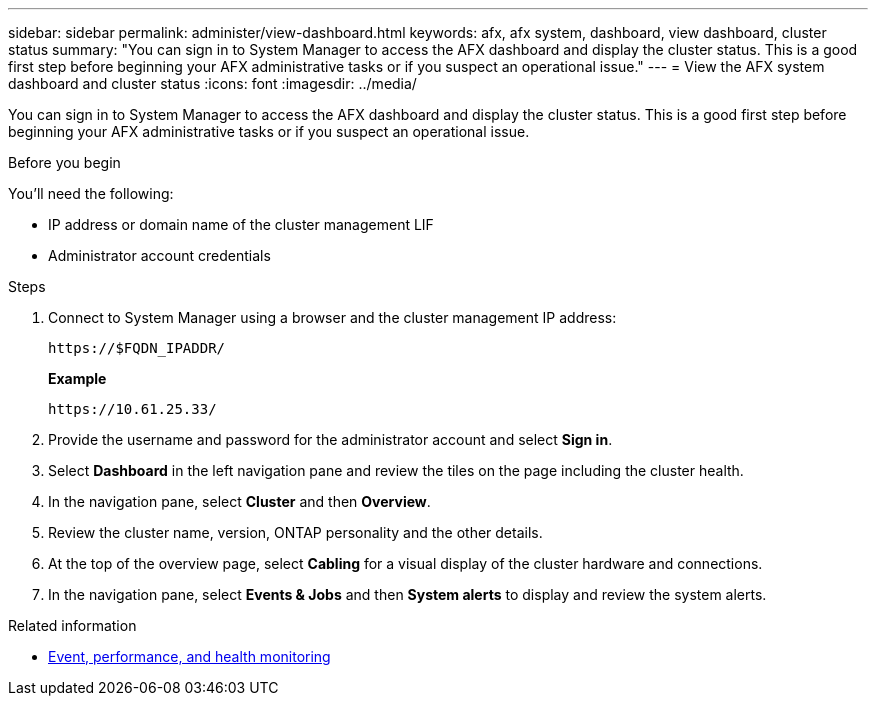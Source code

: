 ---
sidebar: sidebar
permalink: administer/view-dashboard.html
keywords: afx, afx system, dashboard, view dashboard, cluster status
summary: "You can sign in to System Manager to access the AFX dashboard and display the cluster status. This is a good first step before beginning your AFX administrative tasks or if you suspect an operational issue."
---
= View the AFX system dashboard and cluster status
:icons: font
:imagesdir: ../media/

[.lead]
You can sign in to System Manager to access the AFX dashboard and display the cluster status. This is a good first step before beginning your AFX administrative tasks or if you suspect an operational issue.

.Before you begin

You'll need the following:

* IP address or domain name of the cluster management LIF
* Administrator account credentials

.Steps

. Connect to System Manager using a browser and the cluster management IP address:
+
`\https://$FQDN_IPADDR/`
+
*Example*
+
`\https://10.61.25.33/`

. Provide the username and password for the administrator account and select *Sign in*.

. Select *Dashboard* in the left navigation pane and review the tiles on the page including the cluster health.

. In the navigation pane, select *Cluster* and then *Overview*.

. Review the cluster name, version, ONTAP personality and the other details.

. At the top of the overview page, select *Cabling* for a visual display of the cluster hardware and connections.

. In the navigation pane, select *Events & Jobs* and then *System alerts* to display and review the system alerts.

.Related information

* https://docs.netapp.com/us-en/ontap/event-performance-monitoring/index.html[Event, performance, and health monitoring^]